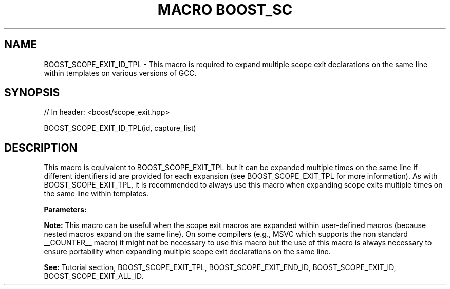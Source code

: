 .\"Generated by db2man.xsl. Don't modify this, modify the source.
.de Sh \" Subsection
.br
.if t .Sp
.ne 5
.PP
\fB\\$1\fR
.PP
..
.de Sp \" Vertical space (when we can't use .PP)
.if t .sp .5v
.if n .sp
..
.de Ip \" List item
.br
.ie \\n(.$>=3 .ne \\$3
.el .ne 3
.IP "\\$1" \\$2
..
.TH "MACRO BOOST_SC" 3 "" "" ""
.SH "NAME"
BOOST_SCOPE_EXIT_ID_TPL \- This macro is required to expand multiple scope exit declarations on the same line within templates on various versions of GCC\&.
.SH "SYNOPSIS"

.sp
.nf
// In header: <boost/scope_exit\&.hpp>

BOOST_SCOPE_EXIT_ID_TPL(id, capture_list)
.fi
.SH "DESCRIPTION"
.PP
This macro is equivalent to
BOOST_SCOPE_EXIT_TPL
but it can be expanded multiple times on the same line if different identifiers
id
are provided for each expansion (see
BOOST_SCOPE_EXIT_TPL
for more information)\&. As with
BOOST_SCOPE_EXIT_TPL, it is recommended to always use this macro when expanding scope exits multiple times on the same line within templates\&.
.PP
\fBParameters:\fR
.TS
allbox tab(:);
l l
l l.
T{
\fBid\fR
T}:T{
A unique identifier token which can be concatenated by the preprocessor (__LINE__, scope_exit_number_1_on_line_123, a combination of alphanumeric tokens, etc)\&.
T}
T{
\fBcapture_list\fR
T}:T{
Same as the capture_list parameter of the  BOOST_SCOPE_EXIT_TPL macro\&.
T}
.TE
.sp 1

.PP
\fBNote:\fR
This macro can be useful when the scope exit macros are expanded within user\-defined macros (because nested macros expand on the same line)\&. On some compilers (e\&.g\&., MSVC which supports the non standard
__COUNTER__
macro) it might not be necessary to use this macro but the use of this macro is always necessary to ensure portability when expanding multiple scope exit declarations on the same line\&.
.PP
\fBSee:\fR
Tutorial
section,
BOOST_SCOPE_EXIT_TPL,
BOOST_SCOPE_EXIT_END_ID,
BOOST_SCOPE_EXIT_ID,
BOOST_SCOPE_EXIT_ALL_ID\&.

